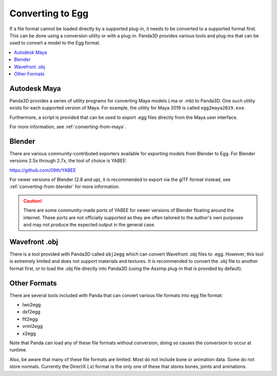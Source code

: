 .. _converting-to-egg:

Converting to Egg
=================

If a file format cannot be loaded directly by a supported plug-in, it needs to
be converted to a supported format first. This can be done using a conversion
utility or with a plug-in. Panda3D provides various tools and plug-ins that can
be used to convert a model to the Egg format.

.. contents::
   :local:

Autodesk Maya
-------------

Panda3D provides a series of utility programs for converting Maya models (.ma
or .mb) to Panda3D. One such utility exists for each supported version of Maya.
For example, the utility for Maya 2019 is called ``egg2maya2019.exe``.

Furthermore, a script is provided that can be used to export .egg files directly
from the Maya user interface.

For more information, see :ref:`converting-from-maya`.

Blender
-------

There are various community-contributed exporters available for exporting models
from Blender to Egg. For Blender versions 2.5x through 2.7x, the tool of choice
is YABEE:

https://github.com/09th/YABEE

For newer versions of Blender (2.8 and up), it is recommended to export via the
glTF format instead, see :ref:`converting-from-blender` for more information.

.. caution::

   There are some community-made ports of YABEE for newer versions of Blender
   floating around the internet. These ports are not officially supported as
   they are often tailored to the author's own purposes and may not produce the
   expected output in the general case.

Wavefront .obj
--------------

There is a tool provided with Panda3D called ``obj2egg`` which can convert
Wavefront .obj files to .egg. However, this tool is extremely limited and
does not support materials and textures. It is recommended to convert the .obj
file to another format first, or to load the .obj file directly into Panda3D
(using the Assimp plug-in that is provided by default).

Other Formats
-------------

There are several tools included with Panda that can convert various file
formats into egg file format:

* lwo2egg
* dxf2egg
* flt2egg
* vrml2egg
* x2egg

Note that Panda can load any of these file formats without conversion, doing so
causes the conversion to occur at runtime.

Also, be aware that many of these file formats are limited. Most do not include
bone or animation data. Some do not store normals. Currently the DirectX (.x)
format is the only one of these that stores bones, joints and animations.
